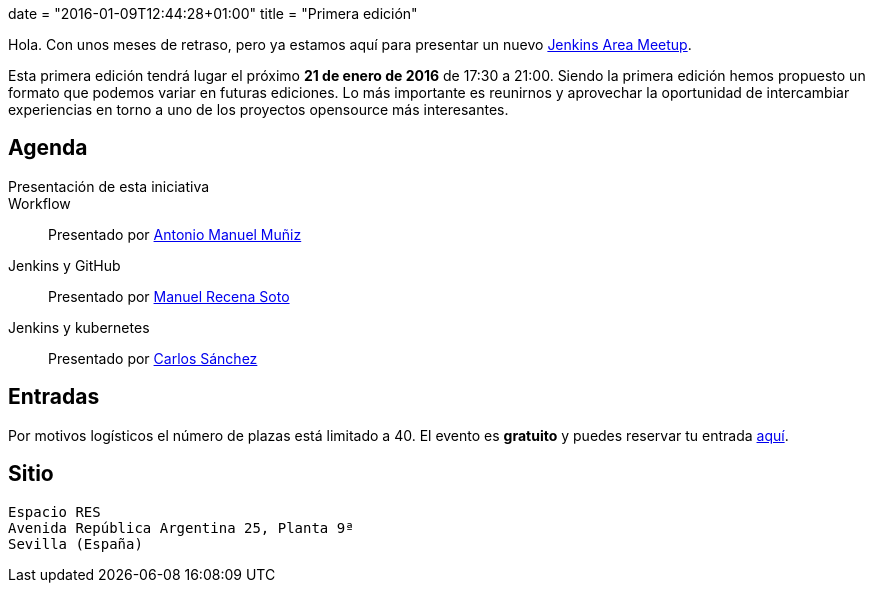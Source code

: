 +++
date = "2016-01-09T12:44:28+01:00"
title = "Primera edición"
+++

Hola. Con unos meses de retraso, pero ya estamos aquí para presentar un nuevo https://wiki.jenkins-ci.org/display/JENKINS/Jenkins+Area+Meetup[Jenkins Area Meetup].

Esta primera edición tendrá lugar el próximo **21 de enero de 2016** de 17:30 a 21:00. Siendo la primera edición hemos propuesto un formato que podemos variar en futuras ediciones. Lo más importante es reunirnos y aprovechar la oportunidad de intercambiar experiencias en torno a uno de los proyectos opensource más interesantes.

== Agenda

Presentación de esta iniciativa::
Workflow:: Presentado por http://amunizmartin.com[Antonio Manuel Muñiz]
Jenkins y GitHub:: Presentado por http://manuelrecena.com[Manuel Recena Soto]
Jenkins y kubernetes:: Presentado por http://blog.csanchez.org[Carlos Sánchez]

== Entradas

Por motivos logísticos el número de plazas está limitado a 40. El evento es **gratuito** y puedes reservar tu entrada https://www.koliseo.com/recena/sevilla-jam[aquí].

== Sitio

----
Espacio RES
Avenida República Argentina 25, Planta 9ª
Sevilla (España)
----
